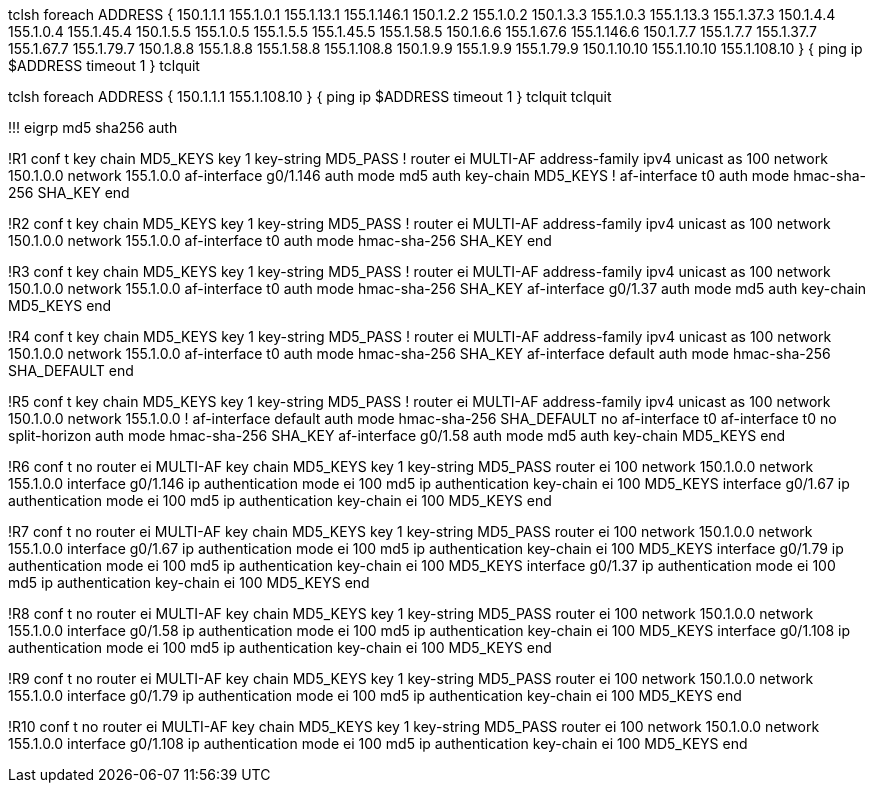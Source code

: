 tclsh
foreach ADDRESS {
150.1.1.1
155.1.0.1
155.1.13.1
155.1.146.1
150.1.2.2
155.1.0.2
150.1.3.3
155.1.0.3
155.1.13.3
155.1.37.3
150.1.4.4
155.1.0.4
155.1.45.4
150.1.5.5
155.1.0.5
155.1.5.5
155.1.45.5
155.1.58.5
150.1.6.6
155.1.67.6
155.1.146.6
150.1.7.7
155.1.7.7
155.1.37.7
155.1.67.7
155.1.79.7
150.1.8.8
155.1.8.8
155.1.58.8
155.1.108.8
150.1.9.9
155.1.9.9
155.1.79.9
150.1.10.10
155.1.10.10
155.1.108.10
} { ping ip $ADDRESS timeout 1 }
tclquit



tclsh
foreach ADDRESS {
150.1.1.1
155.1.108.10
} { ping ip $ADDRESS timeout 1 }
tclquit
tclquit


!!! eigrp md5 sha256 auth

!R1 
conf t
key chain MD5_KEYS
  key 1
    key-string MD5_PASS
    !
router ei MULTI-AF
  address-family ipv4 unicast as 100
    network 150.1.0.0
    network 155.1.0.0
    af-interface g0/1.146
      auth mode md5
      auth key-chain MD5_KEYS
      !
    af-interface t0
      auth mode hmac-sha-256 SHA_KEY
end

!R2 
conf t
key chain MD5_KEYS
  key 1
    key-string MD5_PASS
    !
router ei MULTI-AF
  address-family ipv4 unicast as 100
    network 150.1.0.0
    network 155.1.0.0
    af-interface t0
      auth mode hmac-sha-256 SHA_KEY
end

!R3 
conf t
key chain MD5_KEYS
  key 1
    key-string MD5_PASS
    !
router ei MULTI-AF
  address-family ipv4 unicast as 100
    network 150.1.0.0
    network 155.1.0.0
    af-interface t0
      auth mode hmac-sha-256 SHA_KEY
    af-interface g0/1.37
      auth mode md5
      auth key-chain MD5_KEYS
end

!R4 
conf t
key chain MD5_KEYS
  key 1
    key-string MD5_PASS
    !
router ei MULTI-AF
  address-family ipv4 unicast as 100
    network 150.1.0.0
    network 155.1.0.0
    af-interface t0
      auth mode hmac-sha-256 SHA_KEY
    af-interface default
      auth mode hmac-sha-256 SHA_DEFAULT
end

!R5 
conf t
key chain MD5_KEYS
  key 1
    key-string MD5_PASS
    !
router ei MULTI-AF
  address-family ipv4 unicast as 100
    network 150.1.0.0
    network 155.1.0.0
    !
    af-interface default
      auth mode hmac-sha-256 SHA_DEFAULT
    no af-interface t0
    af-interface t0
      no split-horizon
      auth mode hmac-sha-256 SHA_KEY
    af-interface g0/1.58
      auth mode md5
      auth key-chain MD5_KEYS
end


!R6
conf t
no router ei MULTI-AF
key chain MD5_KEYS
  key 1
    key-string MD5_PASS
router ei 100
  network 150.1.0.0
  network 155.1.0.0
interface g0/1.146
  ip authentication mode ei 100 md5
  ip authentication key-chain ei 100 MD5_KEYS
interface g0/1.67
  ip authentication mode ei 100 md5
  ip authentication key-chain ei 100 MD5_KEYS
end


!R7
conf t
no router ei MULTI-AF
key chain MD5_KEYS
  key 1
    key-string MD5_PASS
router ei 100
  network 150.1.0.0
  network 155.1.0.0
interface g0/1.67
  ip authentication mode ei 100 md5
  ip authentication key-chain ei 100 MD5_KEYS
interface g0/1.79
  ip authentication mode ei 100 md5
  ip authentication key-chain ei 100 MD5_KEYS
interface g0/1.37
  ip authentication mode ei 100 md5
  ip authentication key-chain ei 100 MD5_KEYS
end

!R8
conf t
no router ei MULTI-AF
key chain MD5_KEYS
  key 1
    key-string MD5_PASS
router ei 100
  network 150.1.0.0
  network 155.1.0.0
interface g0/1.58
  ip authentication mode ei 100 md5
  ip authentication key-chain ei 100 MD5_KEYS
interface g0/1.108
  ip authentication mode ei 100 md5
  ip authentication key-chain ei 100 MD5_KEYS
end

!R9
conf t
no router ei MULTI-AF
key chain MD5_KEYS
  key 1
    key-string MD5_PASS
router ei 100
  network 150.1.0.0
  network 155.1.0.0
interface g0/1.79
  ip authentication mode ei 100 md5
  ip authentication key-chain ei 100 MD5_KEYS
end

!R10
conf t
no router ei MULTI-AF
key chain MD5_KEYS
  key 1
    key-string MD5_PASS
router ei 100
  network 150.1.0.0
  network 155.1.0.0
interface g0/1.108
  ip authentication mode ei 100 md5
  ip authentication key-chain ei 100 MD5_KEYS
end


